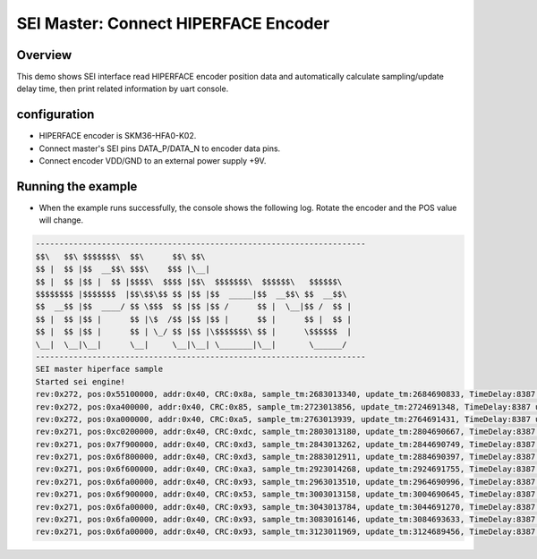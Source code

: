 .. _sei_master_connect_hiperface_encoder:

SEI Master: Connect HIPERFACE Encoder
==========================================================================

Overview
----------

This demo shows SEI interface read HIPERFACE encoder position data and automatically calculate sampling/update delay time, then print related information by uart console.

configuration
---------------

- HIPERFACE encoder is SKM36-HFA0-K02.

- Connect master's SEI pins DATA_P/DATA_N to encoder data pins.

- Connect encoder VDD/GND to an external power supply +9V.

Running the example
-------------------

- When the example runs successfully, the console shows the following log. Rotate the encoder and the POS value will change.


.. code-block:: console

   ----------------------------------------------------------------------
   $$\   $$\ $$$$$$$\  $$\      $$\ $$\
   $$ |  $$ |$$  __$$\ $$$\    $$$ |\__|
   $$ |  $$ |$$ |  $$ |$$$$\  $$$$ |$$\  $$$$$$$\  $$$$$$\   $$$$$$\
   $$$$$$$$ |$$$$$$$  |$$\$$\$$ $$ |$$ |$$  _____|$$  __$$\ $$  __$$\
   $$  __$$ |$$  ____/ $$ \$$$  $$ |$$ |$$ /      $$ |  \__|$$ /  $$ |
   $$ |  $$ |$$ |      $$ |\$  /$$ |$$ |$$ |      $$ |      $$ |  $$ |
   $$ |  $$ |$$ |      $$ | \_/ $$ |$$ |\$$$$$$$\ $$ |      \$$$$$$  |
   \__|  \__|\__|      \__|     \__|\__| \_______|\__|       \______/
   ----------------------------------------------------------------------
   SEI master hiperface sample
   Started sei engine!
   rev:0x272, pos:0x55100000, addr:0x40, CRC:0x8a, sample_tm:2683013340, update_tm:2684690833, TimeDelay:8387 us
   rev:0x272, pos:0xa400000, addr:0x40, CRC:0x85, sample_tm:2723013856, update_tm:2724691348, TimeDelay:8387 us
   rev:0x272, pos:0xa000000, addr:0x40, CRC:0xa5, sample_tm:2763013939, update_tm:2764691431, TimeDelay:8387 us
   rev:0x271, pos:0xc0200000, addr:0x40, CRC:0xdc, sample_tm:2803013180, update_tm:2804690667, TimeDelay:8387 us
   rev:0x271, pos:0x7f900000, addr:0x40, CRC:0xd3, sample_tm:2843013262, update_tm:2844690749, TimeDelay:8387 us
   rev:0x271, pos:0x6f800000, addr:0x40, CRC:0xd3, sample_tm:2883012911, update_tm:2884690397, TimeDelay:8387 us
   rev:0x271, pos:0x6f600000, addr:0x40, CRC:0xa3, sample_tm:2923014268, update_tm:2924691755, TimeDelay:8387 us
   rev:0x271, pos:0x6fa00000, addr:0x40, CRC:0x93, sample_tm:2963013510, update_tm:2964690996, TimeDelay:8387 us
   rev:0x271, pos:0x6f900000, addr:0x40, CRC:0x53, sample_tm:3003013158, update_tm:3004690645, TimeDelay:8387 us
   rev:0x271, pos:0x6fa00000, addr:0x40, CRC:0x93, sample_tm:3043013784, update_tm:3044691270, TimeDelay:8387 us
   rev:0x271, pos:0x6fa00000, addr:0x40, CRC:0x93, sample_tm:3083016146, update_tm:3084693633, TimeDelay:8387 us
   rev:0x271, pos:0x6fa00000, addr:0x40, CRC:0x93, sample_tm:3123011969, update_tm:3124689456, TimeDelay:8387 us

